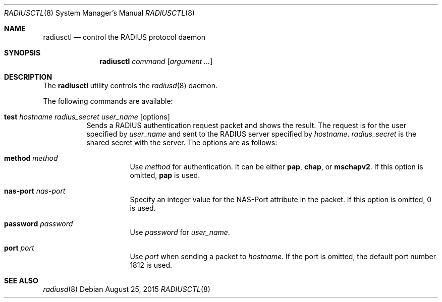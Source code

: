 .\"	$OpenBSD: radiusctl.8,v 1.3 2015/08/25 01:21:57 yasuoka Exp $
.\"
.\" Copyright (c) YASUOKA Masahiko <yasuoka@yasuoka.net>
.\"
.\" Permission to use, copy, modify, and distribute this software for any
.\" purpose with or without fee is hereby granted, provided that the above
.\" copyright notice and this permission notice appear in all copies.
.\"
.\" THE SOFTWARE IS PROVIDED "AS IS" AND THE AUTHOR DISCLAIMS ALL WARRANTIES
.\" WITH REGARD TO THIS SOFTWARE INCLUDING ALL IMPLIED WARRANTIES OF
.\" MERCHANTABILITY AND FITNESS. IN NO EVENT SHALL THE AUTHOR BE LIABLE FOR
.\" ANY SPECIAL, DIRECT, INDIRECT, OR CONSEQUENTIAL DAMAGES OR ANY DAMAGES
.\" WHATSOEVER RESULTING FROM LOSS OF USE, DATA OR PROFITS, WHETHER IN AN
.\" ACTION OF CONTRACT, NEGLIGENCE OR OTHER TORTIOUS ACTION, ARISING OUT OF
.\" OR IN CONNECTION WITH THE USE OR PERFORMANCE OF THIS SOFTWARE.
.\"
.\"
.Dd $Mdocdate: August 25 2015 $
.Dt RADIUSCTL 8
.Os
.Sh NAME
.Nm radiusctl
.Nd control the RADIUS protocol daemon
.Sh SYNOPSIS
.Nm
.Ar command
.Op Ar argument ...
.Sh DESCRIPTION
The
.Nm
utility controls the
.Xr radiusd 8
daemon.
.Pp
The following commands are available:
.Bl -tag -width Ds
.It Xo
.Cm test
.Ar hostname
.Ar radius_secret
.Ar user_name
.Op options
.Xc
Sends a RADIUS authentication request packet and shows the result.
The request is for the user specified by
.Ar user_name
and sent to the RADIUS server specified by
.Ar hostname .
.Ar radius_secret
is the shared secret with the server.
The options are as follows:
.Bl -tag -width Ds
.It Cm method Ar method
Use
.Ar method
for authentication.
It can be either
.Cm pap ,
.Cm chap ,
or
.Cm mschapv2 .
If this option is omitted,
.Cm pap
is used.
.It Cm nas-port Ar nas-port
Specify an integer value for the NAS-Port attribute in the packet.
If this option is omitted, 0 is used.
.It Cm password Ar password
Use
.Ar password
for
.Ar user_name .
.It Cm port Ar port
Use
.Ar port
when sending a packet to
.Ar hostname .
If the port is omitted,
the default port number 1812 is used.
.El
.El
.Sh SEE ALSO
.Xr radiusd 8
